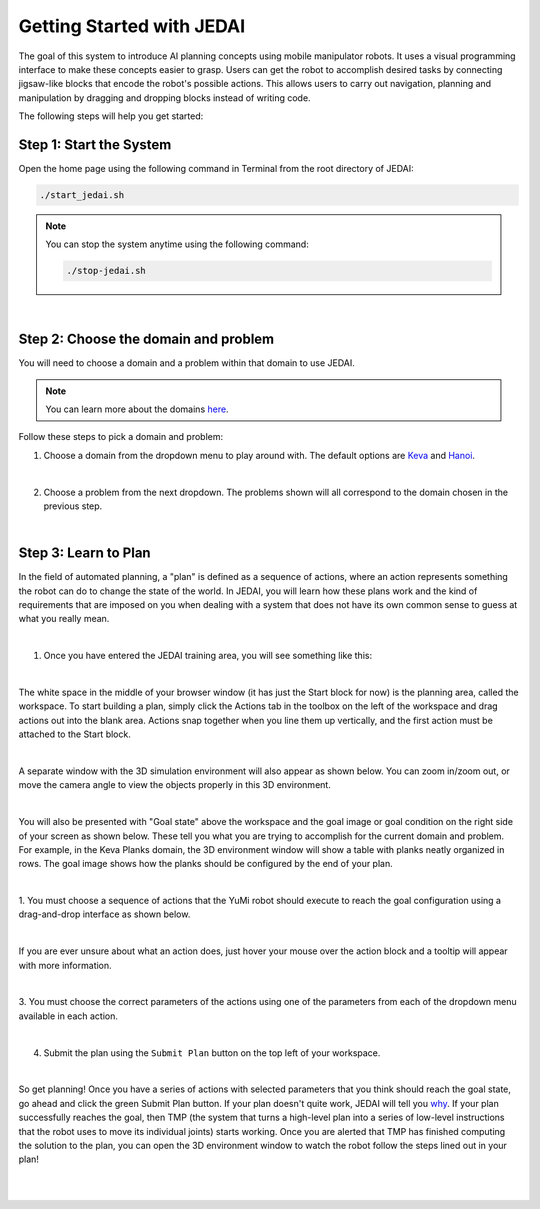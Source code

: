 Getting Started with JEDAI
===================================

The goal of this system to introduce AI planning concepts using mobile manipulator robots. It uses a visual programming interface to make these concepts easier to grasp. Users can get the robot to accomplish desired tasks by connecting jigsaw-like blocks that encode the robot's possible actions. This allows users to carry out navigation, planning and manipulation by dragging and dropping blocks instead of writing code.

The following steps will help you get started:

Step 1: Start the System
------------------------------

Open the home page using the following command in Terminal from the root directory of JEDAI:

.. code-block:: bash

  ./start_jedai.sh

.. note::

  You can stop the system anytime using the following command:

  .. code-block:: bash

    ./stop-jedai.sh

|

Step 2: Choose the domain and problem
------------------------------------------

You will need to choose a domain and a problem within that domain to use JEDAI.

.. note::
  You can learn more about the domains `here`_.

Follow these steps to pick a domain and problem:

1. Choose a domain from the dropdown menu to play around with. The default options are `Keva`_ and `Hanoi`_.

.. image:: ./images/choose_domain.png
  :width: 300
  :alt: Choosing the domain

|

2. Choose a problem from the next dropdown. The problems shown will all correspond to the domain chosen in the previous step.

.. image:: ./images/choose_problem.png
  :width: 300
  :alt: Choosing the problem

|

Step 3: Learn to Plan
----------------------

In the field of automated planning, a "plan" is defined as a sequence of actions, where an action represents something
the robot can do to change the state of the world. In JEDAI, you will learn how these plans work and the kind of requirements
that are imposed on you when dealing with a system that does not have its own common sense to guess at what you really mean.

|

1. Once you have entered the JEDAI training area, you will see something like this:

.. image:: ./images/plan_page.png
  :width: 700
  :alt: Plan input page

|

The white space in the middle of your browser window (it has just the Start block for now) is the planning area,
called the workspace. To start building a plan, simply click the Actions tab in the toolbox on the left of the workspace
and drag actions out into the blank area. Actions snap together when you line them up vertically, and the first action
must be attached to the Start block.

|

A separate window with the 3D simulation environment will also appear as shown below. 
You can zoom in/zoom out, or move the camera angle to view the objects properly in this 3D environment.


.. image:: ./images/openrave_example.png
  :width: 400
  :alt: The 3D simulation environment window

|

You will also be presented with "Goal state" above the workspace and the goal image or goal
condition on the right side of your screen as shown below.
These tell you what you
are trying to accomplish for the current domain and problem. For example, in the Keva Planks domain, the 3D environment
window will show a table with planks neatly organized in rows. The goal image shows how the planks should be configured
by the end of your plan.

.. image:: ./images/plan_area.png
  :width: 700
  :alt: Plan input page

|

1. You must choose a sequence of actions that the YuMi robot should
execute to reach the goal configuration using a drag-and-drop interface as shown below.

.. image:: ./images/drag_drop_the_action.png
  :width: 700
  :alt: Dragging and Dropping an Action to create a plan

|

If you are ever unsure about what an action does, just hover your mouse over the action block and a tooltip will appear
with more information.

.. image:: ./images/hover_action.png
  :width: 700
  :alt: Hovering over an action to see what it does

|

3. You must choose the correct parameters of the actions using one of the parameters from
each of the dropdown menu available in each action.

.. image:: ./images/choose_parameter.png
  :width: 300
  :alt: Choosing an action parameter

|

4. Submit the plan using the ``Submit Plan`` button on the top left of your workspace.

|

So get planning! Once you have a series of actions with selected parameters that you think should reach the goal state,
go ahead and click the green Submit Plan button. If your plan doesn't quite work, JEDAI will tell you `why`_. If your plan
successfully reaches the goal, then TMP (the system that turns a high-level plan into a series of low-level
instructions that the robot uses to move its individual joints) starts working. Once you are alerted that TMP has finished
computing the solution to the plan, you can open the 3D environment window to watch the robot follow the steps lined out
in your plan!

|
|


.. _here : ./domains.html
.. _Keva : ./domains/keva.html
.. _Hanoi : ./domains/hanoi.html
.. _why : ./explanations.html